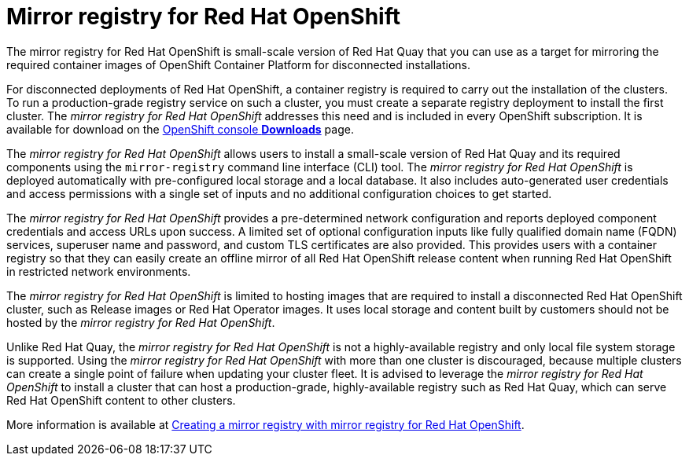 [id="arch-mirror-registry"]
= Mirror registry for Red Hat OpenShift

The mirror registry for Red Hat OpenShift is small-scale version of Red Hat Quay that you can use as a target for mirroring the required container images of OpenShift Container Platform for disconnected installations.

For disconnected deployments of Red Hat OpenShift, a container registry is required to carry out the installation of the clusters. To run a production-grade registry service on such a cluster, you must create a separate registry deployment to install the first cluster. The _mirror registry for Red Hat OpenShift_ addresses this need and is included in every OpenShift subscription. It is available for download on the link:https://console.redhat.com/openshift/downloads#tool-mirror-registry[OpenShift console *Downloads*] page.

The _mirror registry for Red Hat OpenShift_ allows users to install a small-scale version of Red Hat Quay and its required components using the `mirror-registry` command line interface (CLI) tool. The _mirror registry for Red Hat OpenShift_ is deployed automatically with pre-configured local storage and a local database. It also includes auto-generated user credentials and access permissions with a single set of inputs and no additional configuration choices to get started.

The _mirror registry for Red Hat OpenShift_ provides a pre-determined network configuration and reports deployed component credentials and access URLs upon success. A limited set of optional configuration inputs like fully qualified domain name (FQDN) services, superuser name and password, and custom TLS certificates are also provided. This provides users with a container registry so that they can easily create an offline mirror of all Red Hat OpenShift release content when running Red Hat OpenShift in restricted network environments.

The _mirror registry for Red Hat OpenShift_ is limited to hosting images that are required to install a disconnected Red Hat OpenShift cluster, such as Release images or Red Hat Operator images. It uses local storage and content built by customers should not be hosted by the _mirror registry for Red Hat OpenShift_.

Unlike Red Hat Quay, the _mirror registry for Red Hat OpenShift_ is not a highly-available registry and only local file system storage is supported. Using the _mirror registry for Red Hat OpenShift_ with more than one cluster is discouraged, because multiple clusters can create a single point of failure when updating your cluster fleet. It is advised to leverage the _mirror registry for Red Hat OpenShift_ to install a cluster that can host a production-grade, highly-available registry such as Red Hat Quay, which can serve Red Hat OpenShift content to other clusters.

More information is available at link:https://docs.openshift.com/container-platform/4.10/installing/disconnected_install/installing-mirroring-creating-registry.html[Creating a mirror registry with mirror registry for Red Hat OpenShift].